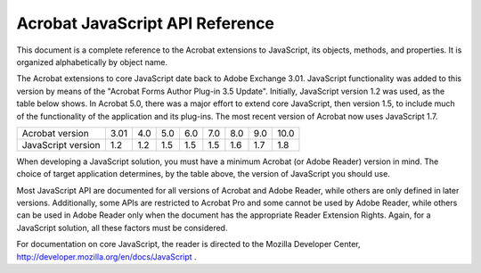 ******************************************************
Acrobat JavaScript API Reference
******************************************************

This document is a complete reference to the Acrobat extensions to JavaScript, its objects, methods, and properties. It is organized alphabetically by object name.

The Acrobat extensions to core JavaScript date back to Adobe Exchange 3.01. JavaScript functionality was added to this version by means of the "Acrobat Forms Author Plug-in 3.5 Update". Initially, JavaScript version 1.2 was used, as the table below shows. In Acrobat 5.0, there was a major effort to extend core JavaScript, then version 1.5, to include much of the functionality of the application and its plug-ins. The most recent version of Acrobat now uses JavaScript 1.7.


================== ==== === === === === === === ====
Acrobat version    3.01 4.0 5.0 6.0 7.0 8.0 9.0 10.0
JavaScript version 1.2  1.2 1.5 1.5 1.5 1.6 1.7 1.8
================== ==== === === === === === === ====

When developing a JavaScript solution, you must have a minimum Acrobat (or Adobe Reader) version in mind. The choice of target application determines, by the table above, the version of JavaScript you should use.

Most JavaScript API are documented for all versions of Acrobat and Adobe Reader, while others are only defined in later versions. Additionally, some APIs are restricted to Acrobat Pro and some cannot be used by Adobe Reader, while others can be used in Adobe Reader only when the document has the appropriate Reader Extension Rights. Again, for a JavaScript solution, all these factors must be considered.

For documentation on core JavaScript, the reader is directed to the Mozilla Developer Center, http://developer.mozilla.org/en/docs/JavaScript .
